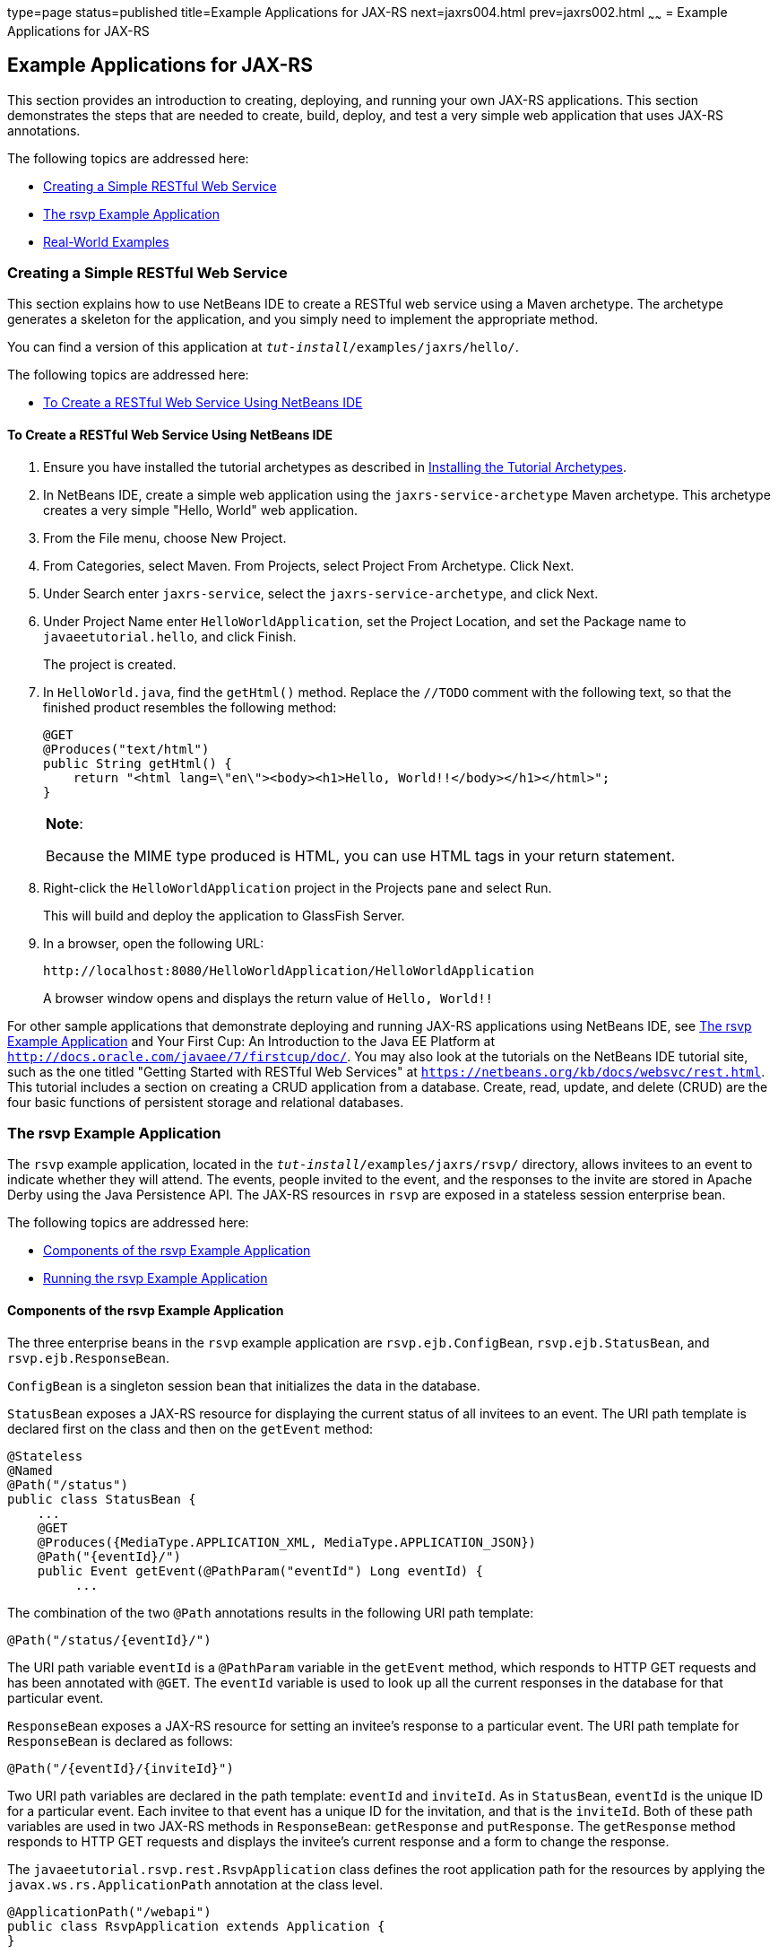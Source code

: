 type=page
status=published
title=Example Applications for JAX-RS
next=jaxrs004.html
prev=jaxrs002.html
~~~~~~
= Example Applications for JAX-RS


[[GIPZZ]][[example-applications-for-jax-rs]]

Example Applications for JAX-RS
-------------------------------

This section provides an introduction to creating, deploying, and
running your own JAX-RS applications. This section demonstrates the
steps that are needed to create, build, deploy, and test a very simple
web application that uses JAX-RS annotations.

The following topics are addressed here:

* link:#GIPYZ[Creating a Simple RESTful Web Service]
* link:#GJVBC[The rsvp Example Application]
* link:#GIRCI[Real-World Examples]

[[GIPYZ]][[creating-a-simple-restful-web-service]]

Creating a Simple RESTful Web Service
~~~~~~~~~~~~~~~~~~~~~~~~~~~~~~~~~~~~~

This section explains how to use NetBeans IDE to create a RESTful web
service using a Maven archetype. The archetype generates a skeleton for
the application, and you simply need to implement the appropriate
method.

You can find a version of this application at
`_tut-install_/examples/jaxrs/hello/`.

The following topics are addressed here:

* link:#GIQAA[To Create a RESTful Web Service Using NetBeans IDE]

[[GIQAA]][[to-create-a-restful-web-service-using-netbeans-ide]]

To Create a RESTful Web Service Using NetBeans IDE
^^^^^^^^^^^^^^^^^^^^^^^^^^^^^^^^^^^^^^^^^^^^^^^^^^

1.  Ensure you have installed the tutorial archetypes as described in
link:usingexamples007.html#CHDJGCCA[Installing the Tutorial Archetypes].
2.  In NetBeans IDE, create a simple web application using the
`jaxrs-service-archetype` Maven archetype. This archetype creates a very
simple "Hello, World" web application.
1.  From the File menu, choose New Project.
2.  From Categories, select Maven. From Projects, select Project From
Archetype. Click Next.
3.  Under Search enter `jaxrs-service`, select the
`jaxrs-service-archetype`, and click Next.
4.  Under Project Name enter `HelloWorldApplication`, set the Project
Location, and set the Package name to `javaeetutorial.hello`, and click
Finish.
+
The project is created.
3.  In `HelloWorld.java`, find the `getHtml()` method. Replace the
`//TODO` comment with the following text, so that the finished product
resembles the following method:
+
[source,oac_no_warn]
----
@GET
@Produces("text/html")
public String getHtml() {
    return "<html lang=\"en\"><body><h1>Hello, World!!</body></h1></html>";
}
----
+

[width="100%",cols="100%",]
|=======================================================================
a|
*Note*:

Because the MIME type produced is HTML, you can use HTML tags in your
return statement.

|=======================================================================

4.  Right-click the `HelloWorldApplication` project in the Projects pane
and select Run.
+
This will build and deploy the application to GlassFish Server.
5.  In a browser, open the following URL:
+
[source,oac_no_warn]
----
http://localhost:8080/HelloWorldApplication/HelloWorldApplication
----
+
A browser window opens and displays the return value of `Hello, World!!`

For other sample applications that demonstrate deploying and running
JAX-RS applications using NetBeans IDE, see link:#GJVBC[The rsvp Example
Application] and Your First Cup: An Introduction to the Java EE Platform
at `http://docs.oracle.com/javaee/7/firstcup/doc/`. You may also look at
the tutorials on the NetBeans IDE tutorial site, such as the one titled
"Getting Started with RESTful Web Services" at
`https://netbeans.org/kb/docs/websvc/rest.html`. This tutorial includes
a section on creating a CRUD application from a database. Create, read,
update, and delete (CRUD) are the four basic functions of persistent
storage and relational databases.

[[GJVBC]][[the-rsvp-example-application]]

The rsvp Example Application
~~~~~~~~~~~~~~~~~~~~~~~~~~~~

The `rsvp` example application, located in the
`_tut-install_/examples/jaxrs/rsvp/` directory, allows invitees to an
event to indicate whether they will attend. The events, people invited
to the event, and the responses to the invite are stored in Apache Derby using the Java Persistence API. The JAX-RS resources in `rsvp`
are exposed in a stateless session enterprise bean.

The following topics are addressed here:

* link:#GJVAW[Components of the rsvp Example Application]
* link:#GKCCA[Running the rsvp Example Application]

[[GJVAW]][[components-of-the-rsvp-example-application]]

Components of the rsvp Example Application
^^^^^^^^^^^^^^^^^^^^^^^^^^^^^^^^^^^^^^^^^^

The three enterprise beans in the `rsvp` example application are
`rsvp.ejb.ConfigBean`, `rsvp.ejb.StatusBean`, and
`rsvp.ejb.ResponseBean`.

`ConfigBean` is a singleton session bean that initializes the data in
the database.

`StatusBean` exposes a JAX-RS resource for displaying the current status
of all invitees to an event. The URI path template is declared first on
the class and then on the `getEvent` method:

[source,oac_no_warn]
----
@Stateless
@Named
@Path("/status")
public class StatusBean {
    ...
    @GET
    @Produces({MediaType.APPLICATION_XML, MediaType.APPLICATION_JSON})
    @Path("{eventId}/")
    public Event getEvent(@PathParam("eventId") Long eventId) {
         ...
----

The combination of the two `@Path` annotations results in the following
URI path template:

[source,oac_no_warn]
----
@Path("/status/{eventId}/")
----

The URI path variable `eventId` is a `@PathParam` variable in the
`getEvent` method, which responds to HTTP GET requests and has been
annotated with `@GET`. The `eventId` variable is used to look up all the
current responses in the database for that particular event.

`ResponseBean` exposes a JAX-RS resource for setting an invitee's
response to a particular event. The URI path template for `ResponseBean`
is declared as follows:

[source,oac_no_warn]
----
@Path("/{eventId}/{inviteId}")
----

Two URI path variables are declared in the path template: `eventId` and
`inviteId`. As in `StatusBean`, `eventId` is the unique ID for a
particular event. Each invitee to that event has a unique ID for the
invitation, and that is the `inviteId`. Both of these path variables are
used in two JAX-RS methods in `ResponseBean`: `getResponse` and
`putResponse`. The `getResponse` method responds to HTTP GET requests
and displays the invitee's current response and a form to change the
response.

The `javaeetutorial.rsvp.rest.RsvpApplication` class defines the root
application path for the resources by applying the
`javax.ws.rs.ApplicationPath` annotation at the class level.

[source,oac_no_warn]
----
@ApplicationPath("/webapi")
public class RsvpApplication extends Application {
}
----

An invitee who wants to change his or her response selects the new
response and submits the form data, which is processed as an HTTP POST
request by the `putResponse` method. The new response is extracted from
the HTTP POST request and stored as the `userResponse` string. The
`putResponse` method uses `userResponse`, `eventId`, and `inviteId` to
update the invitee's response in the database.

The events, people, and responses in `rsvp` are encapsulated in Java
Persistence API entities. The `rsvp.entity.Event`, `rsvp.entity.Person`,
and `rsvp.entity.Response` entities respectively represent events,
invitees, and responses to an event.

The `rsvp.util.ResponseEnum` class declares an enumerated type that
represents all the possible response statuses an invitee may have.

The web application also includes two CDI managed beans, `StatusManager`
and `EventManager`, which use the JAX-RS Client API to call the
resources exposed in `StatusBean` and `ResponseBean`. For information on
how the Client API is used in `rsvp`, see
link:jaxrs-client002.html#BABEDFIG["The Client API in the rsvp Example
Application"].

[[GKCCA]][[running-the-rsvp-example-application]]

Running the rsvp Example Application
^^^^^^^^^^^^^^^^^^^^^^^^^^^^^^^^^^^^

Both NetBeans IDE and Maven can be used to deploy and run the `rsvp`
example application.

The following topics are addressed here:

* link:#CIHEFEHA[To Run the rsvp Example Application Using NetBeans IDE]
* link:#CIHHHIEI[To Run the rsvp Example Application Using Maven]

[[CIHEFEHA]][[to-run-the-rsvp-example-application-using-netbeans-ide]]

To Run the rsvp Example Application Using NetBeans IDE
++++++++++++++++++++++++++++++++++++++++++++++++++++++

1.  If the database server is not already running, start it by following
the instructions in link:usingexamples004.html#BNADK[Starting and
Stopping Apache Derby].
2.  Make sure that GlassFish Server has been started (see
link:usingexamples002.html#BNADI[Starting and Stopping GlassFish
Server]).
3.  From the File menu, choose Open Project.
4.  In the Open Project dialog box, navigate to:
+
[source,oac_no_warn]
----
tut-install/examples/jaxrs
----
5.  Select the `rsvp` folder.
6.  Click Open Project.
7.  In the Projects tab, right-click the `rsvp` project and select Run.
+
The project will be compiled, assembled, and deployed to GlassFish
Server. A web browser window will open to the following URL:
+
[source,oac_no_warn]
----
http://localhost:8080/rsvp/index.xhtml
----
8.  In the web browser window, click the Event status link for the
Duke's Birthday event.
+
You'll see the current invitees and their responses.
9.  Click the current response of one of the invitees in the Status
column of the table, select a new response, and click Update your
status.
+
The invitee's new status should now be displayed in the table of
invitees and their response statuses.

[[CIHHHIEI]][[to-run-the-rsvp-example-application-using-maven]]

To Run the rsvp Example Application Using Maven
+++++++++++++++++++++++++++++++++++++++++++++++

1.  If the database server is not already running, start it by following
the instructions in link:usingexamples004.html#BNADK[Starting and
Stopping Apache Derby].
2.  Make sure that GlassFish Server has been started (see
link:usingexamples002.html#BNADI[Starting and Stopping GlassFish
Server]).
3.  In a terminal window, go to:
+
[source,oac_no_warn]
----
tut-install/examples/jaxrs/rsvp/
----
4.  Enter the following command:
+
[source,oac_no_warn]
----
mvn install
----
+
This command builds, assembles, and deploys `rsvp` to GlassFish Server.
5.  Open a web browser window to the following URL:
+
[source,oac_no_warn]
----
http://localhost:8080/rsvp/
----
6.  In the web browser window, click the Event status link for the
Duke's Birthday event.
+
You'll see the current invitees and their responses.
7.  Click the current response of one of the invitees in the Status
column of the table, select a new response, and click Update your
status.
+
The invitee's new status should now be displayed in the table of
invitees and their response statuses.

[[GIRCI]][[real-world-examples]]

Real-World Examples
~~~~~~~~~~~~~~~~~~~

Most blog sites use RESTful web services. These sites involve
downloading XML files, in RSS or Atom format, that contain lists of
links to other resources. Other websites and web applications that use
REST-like developer interfaces to data include Twitter and Amazon S3
(Simple Storage Service). With Amazon S3, buckets and objects can be
created, listed, and retrieved using either a REST-style HTTP interface
or a SOAP interface. The examples that ship with Jersey include a
storage service example with a RESTful interface.
